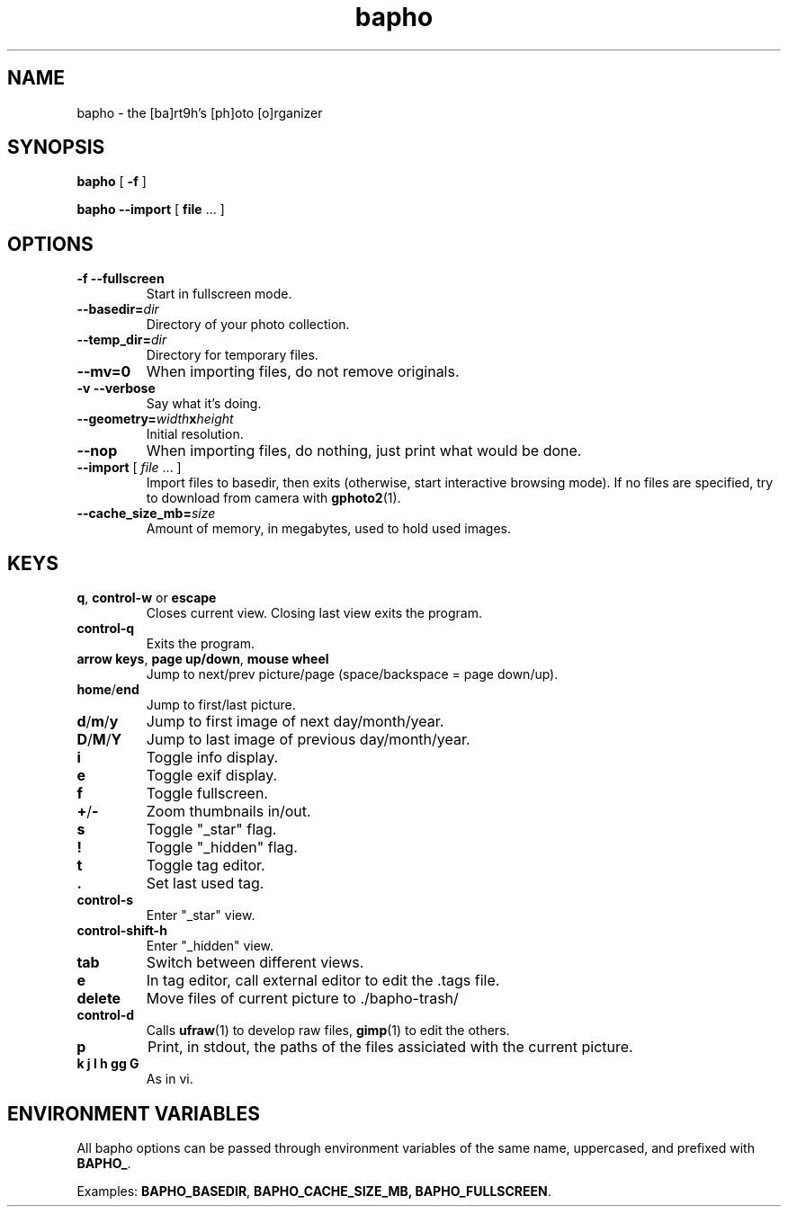.TH bapho 1 "9 Jul 2009"
.SH NAME
bapho \- the [ba]rt9h's [ph]oto [o]rganizer
.SH SYNOPSIS
.BR bapho "  [ " \-f " ] "

.BR "bapho --import" "  [ " file " ... ] "
.SH OPTIONS
.TP
.B \-f --fullscreen
Start in fullscreen mode.
.TP
.BI --basedir= dir
Directory of your photo collection.
.TP
.BI --temp_dir= dir
Directory for temporary files.
.TP
.B --mv=0
When importing files, do not remove originals.
.TP
.B \-v --verbose
Say what it's doing.
.TP
.BI --geometry= width x height
Initial resolution.
.TP
.B --nop
When importing files, do nothing, just print what would be done.
.TP
\fB--import \fR[ \fIfile \fR... ]
Import files to basedir, then exits (otherwise, start interactive browsing mode).
If no files are specified, try to download from camera with \fBgphoto2\fR(1).
.TP
.BI --cache_size_mb= size
Amount of memory, in megabytes, used to hold used images.
.SH KEYS
.IP "\fBq\fR, \fBcontrol-w \fRor \fBescape"
Closes current view.  Closing last view exits the program.
.IP "\fBcontrol-q"
Exits the program.
.IP "\fBarrow keys\fR, \fBpage up/down\fR, \fBmouse wheel"
Jump to next/prev picture/page (space/backspace = page down/up).
.IP "\fBhome\fR/\fBend"
Jump to first/last picture.
.IP "\fBd\fR/\fBm\fR/\fBy"
Jump to first image of next day/month/year.
.IP "\fBD\fR/\fBM\fR/\fBY"
Jump to last image of previous day/month/year.
.IP \fBi
Toggle info display.
.IP \fBe
Toggle exif display.
.IP \fBf \fRor \fBF11
Toggle fullscreen.
.IP "\fB+\fR/\fB-"
Zoom thumbnails in/out.
.IP \fBs
Toggle "_star" flag.
.IP \fB!
Toggle "_hidden" flag.
.IP \fBt
Toggle tag editor.
.IP \fB.
Set last used tag.
.IP \fBcontrol-s
Enter "_star" view.
.IP \fBcontrol-shift-h
Enter "_hidden" view.
.IP \fBtab
Switch between different views.
.IP \fBe
In tag editor, call external editor to edit the .tags file.
.IP \fBdelete
Move files of current picture to ./bapho-trash/
.IP \fBcontrol-d
Calls \fBufraw\fR(1) to develop raw files, \fBgimp\fR(1) to edit the others.
.IP \fBp
Print, in stdout, the paths of the files assiciated with the current picture.
.IP "\fBk j l h gg G"
As in vi.
.SH ENVIRONMENT VARIABLES
All bapho options can be passed through environment variables of the same name, uppercased, and prefixed with \fBBAPHO_\fR.
.P
Examples: \fBBAPHO_BASEDIR\fR, \fBBAPHO_CACHE_SIZE_MB, \fBBAPHO_FULLSCREEN\fR.
